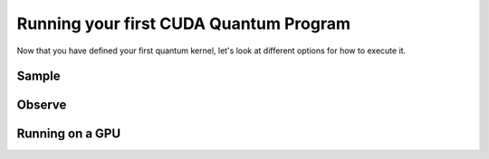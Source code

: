 Running your first CUDA Quantum Program
----------------------------------------

Now that you have defined your first quantum kernel, let's look at different options for how to execute it.

Sample
++++++++

.. tab:: Python

  The :func:`cudaq.sample` method takes a kernel and its arguments as inputs, and returns a :class:`cudaq.SampleResult`.
  This result dictionary contains the distribution of measured states for the system.
  Continuing with the GHZ kernel defined in :doc:`Building Your First CUDA Quantum Program <build_kernel>`,
  we will set the concrete value of our `qubit_count` to be two. The following will assume this code exists in
  a file named `sample.py`.

  .. literalinclude:: ../../snippets/python/using/first_sample.py
        :language: python
        :start-after: [Begin Sample1]
        :end-before: [End Sample1]

  By default, `sample` produces an ensemble of 1000 shots. This can be changed by specifying an integer argument
  for the `shots_count`.

  .. literalinclude:: ../../snippets/python/using/first_sample.py
        :language: python
        :start-after: [Begin Sample2]
        :end-before: [End Sample2]

  A variety of methods can be used to extract useful information from a :class:`cudaq.SampleResult`. For example,
  to return the most probable measurement and its respective probability:

  .. literalinclude:: ../../snippets/python/using/first_sample.py
        :language: python
        :start-after: [Begin Sample3]
        :end-before: [End Sample3]

  We can execute this program as we do any python file.

  .. code-block:: console

      python3 sample.py

  See the :doc:`API specification <../../../api/languages/python_api>` for further information.

.. tab:: C++

  The :func:`cudaq.sample` method takes a kernel and its arguments as inputs, and returns a :class:`cudaq.SampleResult`.
  This result dictionary contains the distribution of measured states for the system.
  Continuing with the GHZ kernel defined in :doc:`Building Your First CUDA Quantum Program <build_kernel>`,
  we will set the concrete value of our `qubit_count` to be two. The following will assume this code exists in
  a file named `sample.cpp`.

  .. literalinclude:: ../../snippets/cpp/using/first_sample.cpp
        :language: cpp
        :start-after: [Begin Sample1]
        :end-before: [End Sample1]

  By default, `sample` produces an ensemble of 1000 shots. This can be changed by specifying an integer argument
  for the `shots_count`.

  .. literalinclude:: ../../snippets/cpp/using/first_sample.cpp
        :language: cpp
        :start-after: [Begin Sample2]
        :end-before: [End Sample2]

  A variety of methods can be used to extract useful information from a :class:`cudaq.SampleResult`. For example,
  to return the most probable measurement and its respective probability:

  .. literalinclude:: ../../snippets/cpp/using/first_sample.cpp
        :language: cpp
        :start-after: [Begin Sample3]
        :end-before: [End Sample3]

  We can now compile this file with the `nvq++` toolchain, and run it as we do any other
  C++ executable.

  .. code-block:: console

      nvq++ sample.cpp
      ./a.out

  See the :doc:`API specification <../../../api/languages/cpp_api>` for further information.

Observe
+++++++++

.. tab:: Python

  The :func:`cudaq.observe` method takes a kernel and its arguments as inputs, along with a :class:`cudaq.SpinOperator`.
  As opposed to :func:`cudaq.sample`, `observe` is primarily used to produce expectation values of a kernel with respect
  to a provider operator.

  Using the `cudaq.spin` module, operators may be defined as a linear combination of Pauli strings. Functions, such
  as :func:`cudaq.spin.i`, :func:`cudaq.spin.x`, :func:`cudaq.spin.y`, :func:`cudaq.spin.z` may be used to construct more
  complex spin Hamiltonians on multiple qubits.
  
  Below is an example of a spin operator object consisting of a `Z(0)` operator, or a Pauli Z-operator on the zeroth qubit. 
  This is followed by the construction of a kernel with a single qubit in an equal superposition. 
  The Hamiltonian is printed to confirm it has been constructed properly.

  .. literalinclude:: ../../snippets/python/using/first_observe.py
        :language: python
        :start-after: [Begin Observe1]
        :end-before: [End Observe1]

  :code:`cudaq::observe` takes a kernel, any kernel arguments, and a spin operator as inputs and produces an `ObserveResult` object.
  The expectation value can be printed using the `expectation` method. 
  
  .. note:: 
    It is important to exclude a measurement in the kernel, otherwise the expectation value will be determined from a collapsed 
    classical state. For this example, the expected result of 0.0 is produced.

  .. literalinclude:: ../../snippets/python/using/first_observe.py
        :language: python
        :start-after: [Begin Observe2]
        :end-before: [End Observe2]

  Unlike `sample`, the default `shots_count` for :code:`cudaq::observe` is 1. This result is deterministic and equivalent to the
  expectation value in the limit of infinite shots.  To produce an approximate expectation value from sampling, `shots_count` can
  be specified to any integer.

  .. literalinclude:: ../../snippets/python/using/first_observe.py
        :language: python
        :start-after: [Begin Observe3]
        :end-before: [End Observe3]

.. tab:: C++

  The :func:`cudaq.observe` method takes a kernel and its arguments as inputs, along with a `cudaq::spin_op`.
  As opposed to :func:`cudaq.sample`, `observe` is primarily used to produce expectation values of a kernel with respect
  to a provider operator.

  Within the `cudaq::spin` namespace, operators may be defined as a linear combination of Pauli strings. Functions, such
  as `cudaq::spin::i`, `cudaq::spin::x`, `cudaq::spin::y`, `cudaq::spin::z` may be used to construct more
  complex spin Hamiltonians on multiple qubits.
  
  Below is an example of a spin operator object consisting of a `Z(0)` operator, or a Pauli Z-operator on the zeroth qubit. 
  This is followed by the construction of a kernel with a single qubit in an equal superposition. 
  The Hamiltonian is printed to confirm it has been constructed properly.

  .. literalinclude:: ../../snippets/cpp/using/first_observe.cpp
        :language: cpp
        :start-after: [Begin Observe1]
        :end-before: [End Observe1]

  :code:`cudaq::observe` takes a kernel, any kernel arguments, and a spin operator as inputs and produces an `ObserveResult` object.
  The expectation value can be printed using the `expectation` method. 
  
  .. note:: 
    It is important to exclude a measurement in the kernel, otherwise the expectation value will be determined from a collapsed 
    classical state. For this example, the expected result of 0.0 is produced.

  .. literalinclude:: ../../snippets/cpp/using/first_observe.cpp
        :language: cpp
        :start-after: [Begin Observe2]
        :end-before: [End Observe2]

  Unlike `sample`, the default `shots_count` for :code:`cudaq::observe` is 1. This result is deterministic and equivalent to the
  expectation value in the limit of infinite shots.  To produce an approximate expectation value from sampling, `shots_count` can
  be specified to any integer.

  .. literalinclude:: ../../snippets/cpp/using/first_observe.cpp
        :language: cpp
        :start-after: [Begin Observe3]
        :end-before: [End Observe3]

Running on a GPU
++++++++++++++++++

.. tab:: Python

  Using :func:`cudaq.set_target`, different targets can be specified for kernel execution.
  
  If a local GPU is detected, the target will default to `nvidia`. Otherwise, the CPU-based simulation
  target, `qpp-cpu`,  will be selected.
  
  We will demonstrate the benefits of using a GPU by sampling our GHZ kernel with 25 qubits and a
  `shots_count` of 1 million. Using a GPU accelerates this task by more than 35x. To learn about
  all of the available targets and ways to accelerate kernel execution, visit the
  :doc:`Backends <../backends/backends>` page.

  .. literalinclude:: ../../snippets/python/using/time.py
        :language: python
        :start-after: [Begin Time]
        :end-before: [End Time]


.. tab:: C++

  Using the `--target` argument to `nvq++`, different targets can be specified for kernel execution.
  
  If a local GPU is detected, the target will default to `nvidia`. Otherwise, the CPU-based simulation
  target, `qpp-cpu`,  will be selected.
  
  We will demonstrate the benefits of using a GPU by sampling our GHZ kernel with 25 qubits and a
  `shots_count` of 1 million. Using a GPU accelerates this task by more than 35x. To learn about
  all of the available targets and ways to accelerate kernel execution, visit the 
  :doc:`Backends <../backends/backends>` page.

  To compare the performance, we can create a simple timing script that isolates just the call
  to :func:`cudaq.sample`. We are still using the same GHZ kernel as earlier, but the following
  modification made to the main function:

  .. literalinclude:: ../../snippets/cpp/using/time.cpp
    :language: cpp
    :start-after: [Begin Time]
    :end-before: [End Time]

  First we execute on the CPU backend:

  .. code:: console

    nvq++ --target=qpp-cpu sample.cpp
    ./a.out
  
  seeing an output of the order:
  ``It took 22.8337 seconds.``

  Now we can execute on the GPU enabled backend:

  .. code:: console

    nvq++ --target=nvidia sample.cpp
    ./a.out

  seeing an output of the order:
  ``It took 3.18988 seconds.``